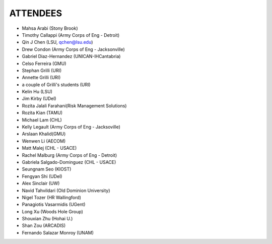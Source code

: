 ATTENDEES
=============

* Mahsa Arabi (Stony Brook)   
* Timothy Callappi (Army Corps of Eng - Detroit)
* Qin J Chen (LSU, qchen@lsu.edu)
* Drew Condon (Army Corps of Eng - Jacksonville)
* Gabriel Diaz-Hernandez (UNICAN-IHCantabria)   
* Celso Ferreira (GMU)
* Stephan Grilli (URI)
* Annette Grilli (URI)
* a couple of Grilli's students (URI)
* Kelin Hu (LSU)   
* Jim Kirby (UDel)   
* Rozita Jalali Farahani(Risk Management Solutions)   
* Rozita Kian (TAMU)
* Michael Lam (CHL)   
* Kelly Legault (Army Corps of Eng - Jacksoville)
* Arslaan Khalid(GMU)
* Wenwen Li (AECOM)   
* Matt Malej (CHL - USACE)    
* Rachel Malburg (Army Corps of Eng - Detroit)
* Gabriela Salgado-Dominguez (CHL - USACE)
* Seungnam Seo (KIOST)   
* Fengyan Shi (UDel)   
* Alex Sinclair (UW)   
* Navid Tahvildari (Old Dominion University)   
* Nigel Tozer (HR Wallingford)   
* Panagiotis Vasarmidis (UGent)   
* Long Xu (Woods Hole Group)   
* Shouxian Zhu (Hohai U.)   
* Shan Zou (ARCADIS)   
* Fernando Salazar Monroy (UNAM)   
